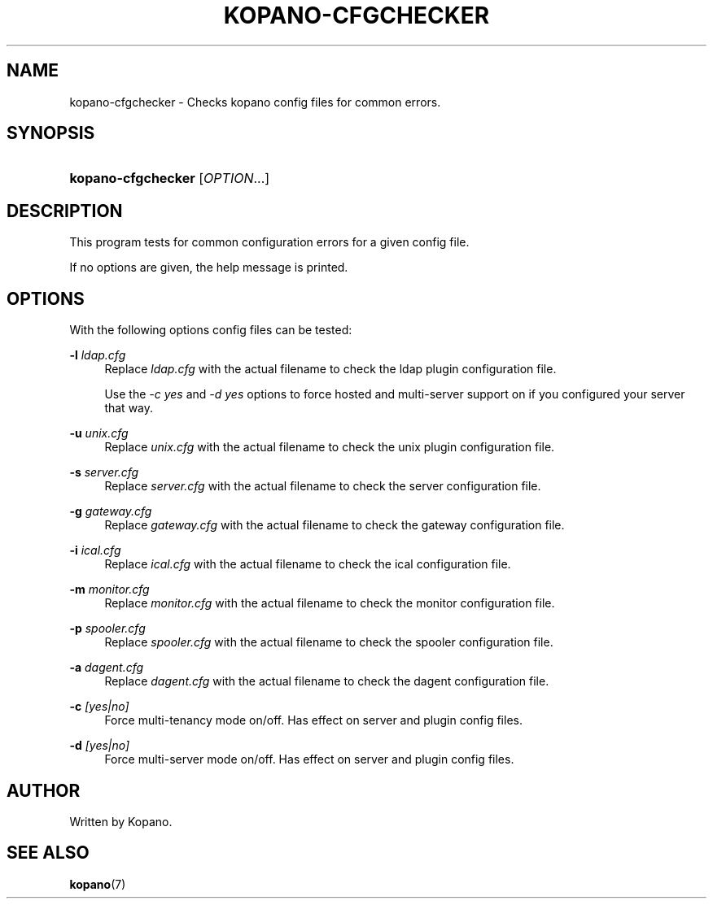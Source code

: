'\" t
.\"     Title: kopano-cfgchecker
.\"    Author: [see the "Author" section]
.\" Generator: DocBook XSL Stylesheets v1.79.1 <http://docbook.sf.net/>
.\"      Date: November 2016
.\"    Manual: Kopano Core user reference
.\"    Source: Kopano 8
.\"  Language: English
.\"
.TH "KOPANO\-CFGCHECKER" "8" "November 2016" "Kopano 8" "Kopano Core user reference"
.\" -----------------------------------------------------------------
.\" * Define some portability stuff
.\" -----------------------------------------------------------------
.\" ~~~~~~~~~~~~~~~~~~~~~~~~~~~~~~~~~~~~~~~~~~~~~~~~~~~~~~~~~~~~~~~~~
.\" http://bugs.debian.org/507673
.\" http://lists.gnu.org/archive/html/groff/2009-02/msg00013.html
.\" ~~~~~~~~~~~~~~~~~~~~~~~~~~~~~~~~~~~~~~~~~~~~~~~~~~~~~~~~~~~~~~~~~
.ie \n(.g .ds Aq \(aq
.el       .ds Aq '
.\" -----------------------------------------------------------------
.\" * set default formatting
.\" -----------------------------------------------------------------
.\" disable hyphenation
.nh
.\" disable justification (adjust text to left margin only)
.ad l
.\" -----------------------------------------------------------------
.\" * MAIN CONTENT STARTS HERE *
.\" -----------------------------------------------------------------
.SH "NAME"
kopano-cfgchecker \- Checks kopano config files for common errors.
.SH "SYNOPSIS"
.HP \w'\fBkopano\-cfgchecker\fR\ 'u
\fBkopano\-cfgchecker\fR [\fIOPTION\fR...]
.SH "DESCRIPTION"
.PP
This program tests for common configuration errors for a given config file.
.PP
If no options are given, the help message is printed.
.SH "OPTIONS"
.PP
With the following options config files can be tested:
.PP
\fB\-l\fR \fIldap.cfg\fR
.RS 4
Replace
\fIldap.cfg\fR
with the actual filename to check the ldap plugin configuration file.
.sp
Use the
\fI\-c yes\fR
and
\fI\-d yes\fR
options to force hosted and multi\-server support on if you configured your server that way.
.RE
.PP
\fB\-u\fR \fIunix.cfg\fR
.RS 4
Replace
\fIunix.cfg\fR
with the actual filename to check the unix plugin configuration file.
.RE
.PP
\fB\-s\fR \fIserver.cfg\fR
.RS 4
Replace
\fIserver.cfg\fR
with the actual filename to check the server configuration file.
.RE
.PP
\fB\-g\fR \fIgateway.cfg\fR
.RS 4
Replace
\fIgateway.cfg\fR
with the actual filename to check the gateway configuration file.
.RE
.PP
\fB\-i\fR \fIical.cfg\fR
.RS 4
Replace
\fIical.cfg\fR
with the actual filename to check the ical configuration file.
.RE
.PP
\fB\-m\fR \fImonitor.cfg\fR
.RS 4
Replace
\fImonitor.cfg\fR
with the actual filename to check the monitor configuration file.
.RE
.PP
\fB\-p\fR \fIspooler.cfg\fR
.RS 4
Replace
\fIspooler.cfg\fR
with the actual filename to check the spooler configuration file.
.RE
.PP
\fB\-a\fR \fIdagent.cfg\fR
.RS 4
Replace
\fIdagent.cfg\fR
with the actual filename to check the dagent configuration file.
.RE
.PP
\fB\-c\fR \fI[yes|no]\fR
.RS 4
Force multi\-tenancy mode on/off. Has effect on server and plugin config files.
.RE
.PP
\fB\-d\fR \fI[yes|no]\fR
.RS 4
Force multi\-server mode on/off. Has effect on server and plugin config files.
.RE
.SH "AUTHOR"
.PP
Written by Kopano.
.SH "SEE ALSO"
.PP
\fBkopano\fR(7)
